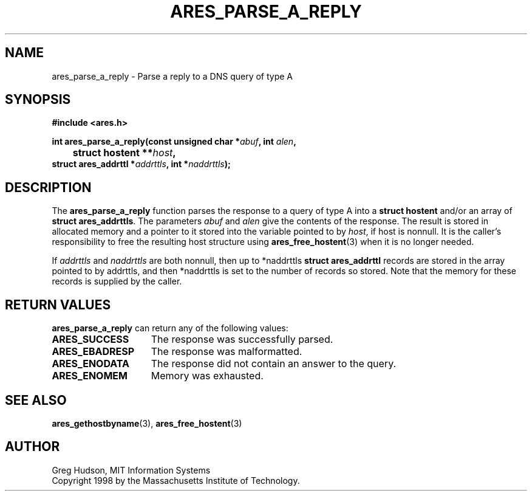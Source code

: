 .\" $Id$
.\"
.\" Copyright 1998 by the Massachusetts Institute of Technology.
.\"
.\" Permission to use, copy, modify, and distribute this
.\" software and its documentation for any purpose and without
.\" fee is hereby granted, provided that the above copyright
.\" notice appear in all copies and that both that copyright
.\" notice and this permission notice appear in supporting
.\" documentation, and that the name of M.I.T. not be used in
.\" advertising or publicity pertaining to distribution of the
.\" software without specific, written prior permission.
.\" M.I.T. makes no representations about the suitability of
.\" this software for any purpose.  It is provided "as is"
.\" without express or implied warranty.
.\"
.TH ARES_PARSE_A_REPLY 3 "25 July 1998"
.SH NAME
ares_parse_a_reply \- Parse a reply to a DNS query of type A
.SH SYNOPSIS
.nf
.B #include <ares.h>
.PP
.B int ares_parse_a_reply(const unsigned char *\fIabuf\fP, int \fIalen\fP,
.B 	struct hostent **\fIhost\fP,
.B      struct ares_addrttl *\fIaddrttls\fB, int *\fInaddrttls\fB);
.fi
.SH DESCRIPTION
The
.B ares_parse_a_reply
function parses the response to a query of type A into a
.BR "struct hostent"
and/or an array of
.BR "struct ares_addrttls" .
The parameters
.I abuf
and
.I alen
give the contents of the response.  The result is stored in allocated
memory and a pointer to it stored into the variable pointed to by
.IR host ,
if host is nonnull.
It is the caller's responsibility to free the resulting host structure
using
.BR ares_free_hostent (3)
when it is no longer needed.
.PP
If
.IR addrttls
and
.IR naddrttls
are both nonnull,
then up to *naddrttls
.BR "struct ares_addrttl"
records are stored in the array pointed to by addrttls,
and then *naddrttls is set to the number of records so stored.
Note that the memory for these records is supplied by the caller.
.SH RETURN VALUES
.B ares_parse_a_reply
can return any of the following values:
.TP 15
.B ARES_SUCCESS
The response was successfully parsed.
.TP 15
.B ARES_EBADRESP
The response was malformatted.
.TP 15
.B ARES_ENODATA
The response did not contain an answer to the query.
.TP 15
.B ARES_ENOMEM
Memory was exhausted.
.SH SEE ALSO
.BR ares_gethostbyname (3),
.BR ares_free_hostent (3)
.SH AUTHOR
Greg Hudson, MIT Information Systems
.br
Copyright 1998 by the Massachusetts Institute of Technology.
